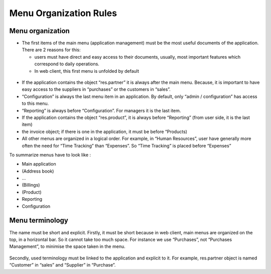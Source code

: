 
.. i18n: =======================
.. i18n: Menu Organization Rules
.. i18n: =======================
..

=======================
Menu Organization Rules
=======================

.. i18n: Menu organization
.. i18n: +++++++++++++++++
..

Menu organization
+++++++++++++++++

.. i18n: * The first items of the main menu (application management) must be the most useful documents of the application. There are 2 reasons for this: 
.. i18n: 
.. i18n:   * users must have direct and easy access to their documents, usually, most important features which correspond to daily operations.
.. i18n:   * In web client, this first menu is unfolded by default
..

* The first items of the main menu (application management) must be the most useful documents of the application. There are 2 reasons for this: 

  * users must have direct and easy access to their documents, usually, most important features which correspond to daily operations.
  * In web client, this first menu is unfolded by default

.. i18n:     .. figure:: Pictures/webmenu.png
.. i18n:        :align: center
..

    .. figure:: Pictures/webmenu.png
       :align: center

.. i18n: * If the application contains the object “res.partner” it is always after the main menu. Because, it is important to have easy access to the suppliers in “purchases” or the customers in “sales”. 
.. i18n: * “Configuration” is always the last menu item in an application. By default, only “admin / configuration” has access to this menu. 
.. i18n: * “Reporting” is always before “Configuration”. For managers it is the last item.
.. i18n: * If the application contains the object “res.product”, it is always before “Reporting” (from user side, it is the last item)
.. i18n: * the invoice object; if there is one in the application, it must be before “Products)
.. i18n: * All other menus are organized in a logical order. For example, in “Human Resources”, user have generally more often the need for “Time Tracking” than “Expenses”. So “Time Tracking” is placed before “Expenses”
..

* If the application contains the object “res.partner” it is always after the main menu. Because, it is important to have easy access to the suppliers in “purchases” or the customers in “sales”. 
* “Configuration” is always the last menu item in an application. By default, only “admin / configuration” has access to this menu. 
* “Reporting” is always before “Configuration”. For managers it is the last item.
* If the application contains the object “res.product”, it is always before “Reporting” (from user side, it is the last item)
* the invoice object; if there is one in the application, it must be before “Products)
* All other menus are organized in a logical order. For example, in “Human Resources”, user have generally more often the need for “Time Tracking” than “Expenses”. So “Time Tracking” is placed before “Expenses”

.. i18n: To summarize menus have to look like :
..

To summarize menus have to look like :

.. i18n: * Main application 
.. i18n: * (Address book)
.. i18n: * …
.. i18n: * (Billings)
.. i18n: * (Product)
.. i18n: * Reporting
.. i18n: * Configuration
..

* Main application 
* (Address book)
* …
* (Billings)
* (Product)
* Reporting
* Configuration

.. i18n: Menu terminology
.. i18n: ++++++++++++++++
..

Menu terminology
++++++++++++++++

.. i18n: The name must be short and explicit. Firstly, it must be short because in web client, main menus are organized on the top, in a horizontal bar. So it cannot take too much space. For instance we use “Purchases”, not “Purchases Management”, to minimise the space taken in the menu. 
..

The name must be short and explicit. Firstly, it must be short because in web client, main menus are organized on the top, in a horizontal bar. So it cannot take too much space. For instance we use “Purchases”, not “Purchases Management”, to minimise the space taken in the menu. 

.. i18n: .. figure:: Pictures/menubar.png
.. i18n:    :align: center
..

.. figure:: Pictures/menubar.png
   :align: center

.. i18n: Secondly, used terminology must be linked to the application and explicit to it. For example, res.partner object is named “Customer” in “sales” and “Supplier” in “Purchase”.
..

Secondly, used terminology must be linked to the application and explicit to it. For example, res.partner object is named “Customer” in “sales” and “Supplier” in “Purchase”.
